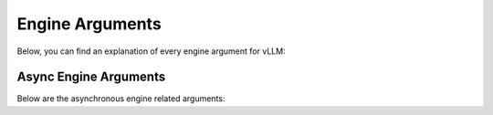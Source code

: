 .. _engine_args:

Engine Arguments
================

Below, you can find an explanation of every engine argument for vLLM:

.. option:: --model <model_name_or_path>

    Name or path of the huggingface model to use.

.. option:: --tokenizer <tokenizer_name_or_path>

    Name or path of the huggingface tokenizer to use.

.. option:: --revision <revision>

    The specific model version to use. It can be a branch name, a tag name, or a commit id. If unspecified, will use the default version.

.. option:: --tokenizer-revision <revision>

    The specific tokenizer version to use. It can be a branch name, a tag name, or a commit id. If unspecified, will use the default version.

.. option:: --tokenizer-mode {auto,slow}

    The tokenizer mode.
    
    * "auto" will use the fast tokenizer if available.
    * "slow" will always use the slow tokenizer.

.. option:: --trust-remote-code

    Trust remote code from huggingface.

.. option:: --download-dir <directory>

    Directory to download and load the weights, default to the default cache dir of huggingface.

.. option:: --load-format {auto,pt,safetensors,npcache,dummy}

    The format of the model weights to load.

    * "auto" will try to load the weights in the safetensors format and fall back to the pytorch bin format if safetensors format is not available.
    * "pt" will load the weights in the pytorch bin format.
    * "safetensors" will load the weights in the safetensors format.
    * "npcache" will load the weights in pytorch format and store a numpy cache to speed up the loading.
    * "dummy" will initialize the weights with random values, mainly for profiling.

.. option:: --dtype {auto,half,float16,bfloat16,float,float32}

    Data type for model weights and activations.

    * "auto" will use FP16 precision for FP32 and FP16 models, and BF16 precision for BF16 models.
    * "half" for FP16. Recommended for AWQ quantization.
    * "float16" is the same as "half".
    * "bfloat16" for a balance between precision and range.
    * "float" is shorthand for FP32 precision.
    * "float32" for FP32 precision.

.. option:: --max-model-len <length>

    Model context length. If unspecified, will be automatically derived from the model config.

.. option:: --worker-use-ray

    Use Ray for distributed serving, will be automatically set when using more than 1 GPU.

.. option:: --pipeline-parallel-size (-pp) <size>

    Number of pipeline stages.

.. option:: --tensor-parallel-size (-tp) <size>

    Number of tensor parallel replicas.

.. option:: --max-parallel-loading-workers <workers>

    Load model sequentially in multiple batches, to avoid RAM OOM when using tensor parallel and large models.

.. option:: --block-size {8,16,32}

    Token block size for contiguous chunks of tokens.

.. option:: --enable-prefix-caching

    Enables automatic prefix caching

.. option:: --seed <seed>

    Random seed for operations.

.. option:: --swap-space <size>

    CPU swap space size (GiB) per GPU.

.. option:: --gpu-memory-utilization <fraction>

    The fraction of GPU memory to be used for the model executor, which can range from 0 to 1. 
    For example, a value of 0.5 would imply 50% GPU memory utilization.
    If unspecified, will use the default value of 0.9.

.. option:: --max-num-batched-tokens <tokens>

    Maximum number of batched tokens per iteration.

.. option:: --max-num-seqs <sequences>

    Maximum number of sequences per iteration.

.. option:: --max-paddings <paddings>

    Maximum number of paddings in a batch.

.. option:: --disable-log-stats

    Disable logging statistics.

.. option:: --quantization (-q) {awq,squeezellm,None}

    Method used to quantize the weights.

Async Engine Arguments
-------------------------
Below are the asynchronous engine related arguments:

.. option:: --engine-use-ray

    Use Ray to start the LLM engine in a separate process as the server process.

.. option:: --disable-log-requests

    Disable logging requests

.. option:: --max-log-len

    Max number of prompt characters or prompt ID numbers being printed in log. Defaults to unlimited.